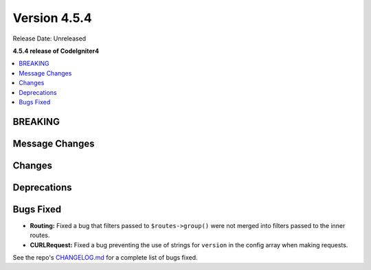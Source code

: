 #############
Version 4.5.4
#############

Release Date: Unreleased

**4.5.4 release of CodeIgniter4**

.. contents::
    :local:
    :depth: 3

********
BREAKING
********

***************
Message Changes
***************

*******
Changes
*******

************
Deprecations
************

**********
Bugs Fixed
**********

- **Routing:** Fixed a bug that filters passed to ``$routes->group()`` were not
  merged into filters passed to the inner routes.
- **CURLRequest:** Fixed a bug preventing the use of strings for ``version`` in the config array
  when making requests.

See the repo's
`CHANGELOG.md <https://github.com/codeigniter4/CodeIgniter4/blob/develop/CHANGELOG.md>`_
for a complete list of bugs fixed.
